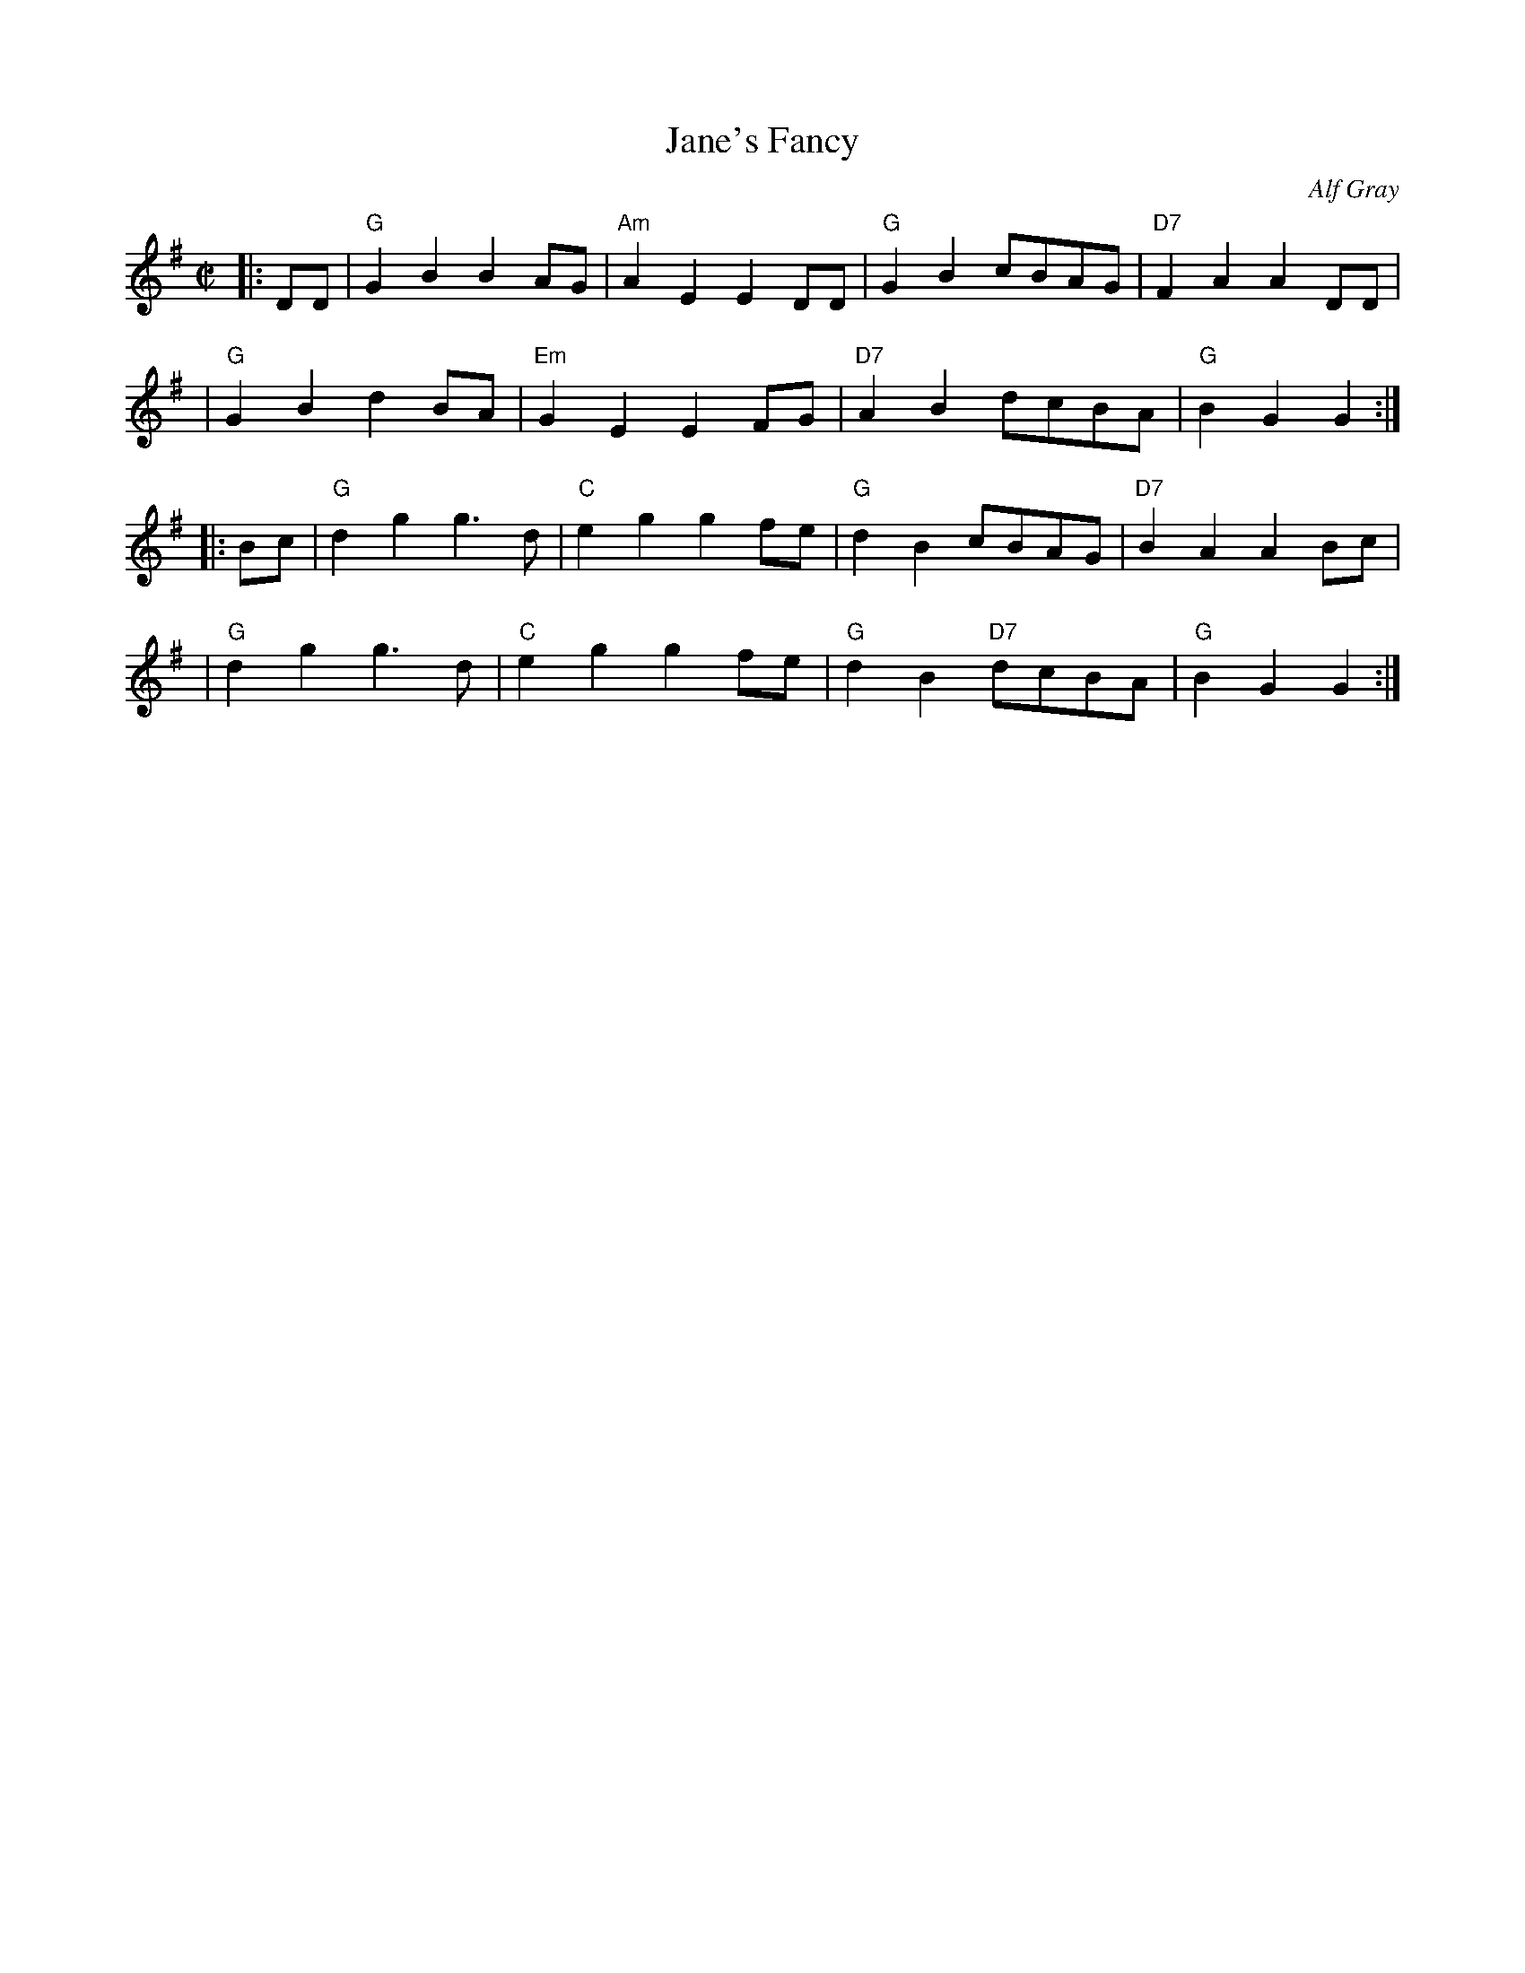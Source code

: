 X: 1
T: Jane's Fancy
M: C|
L: 1/8
C: Alf Gray
S: Noel Jackson <noelbats@onetel.com> tradtunes 2012-12-11
N: "Nice uncomplicated rant which the Angels of the North play between Come Dance and Sing and The Dinnington Rant."
K: G
|: DD \
| "G"G2B2 B2AG | "Am"A2E2 E2DD |  "G"G2B2 cBAG | "D7"F2A2 A2DD |
| "G"G2B2 d2BA | "Em"G2E2 E2FG | "D7"A2B2 dcBA |  "G"B2G2 G2  :|
|: Bc \
| "G"d2g2 g3d | "C"e2g2 g2fe | "G"d2B2     cBAG | "D7"B2A2 A2Bc |
| "G"d2g2 g3d | "C"e2g2 g2fe | "G"d2B2 "D7"dcBA |  "G"B2G2 G2  :|
